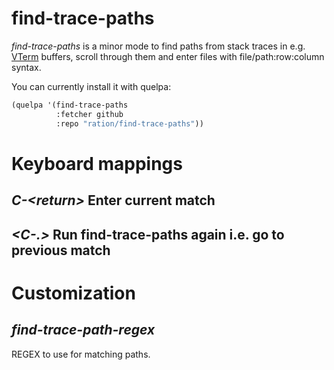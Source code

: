 * find-trace-paths

/find-trace-paths/ is a minor mode to find paths from stack traces in e.g. [[https://github.com/akermu/emacs-libvterm][VTerm]] buffers, scroll through them and enter
files with file/path:row:column syntax.

You can currently install it with quelpa:
#+begin_src emacs-lisp
(quelpa '(find-trace-paths
          :fetcher github
          :repo "ration/find-trace-paths"))
#+end_src
* Keyboard mappings
** /C-<return>/ Enter current match
** /<C-.>/ Run find-trace-paths again i.e. go to previous match
* Customization
** /find-trace-path-regex/
   REGEX to use for matching paths.
